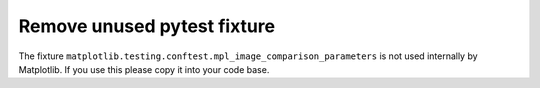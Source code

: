 Remove unused pytest fixture
~~~~~~~~~~~~~~~~~~~~~~~~~~~~
The fixture ``matplotlib.testing.conftest.mpl_image_comparison_parameters``
is not used internally by Matplotlib.  If you use this please copy it
into your code base.
